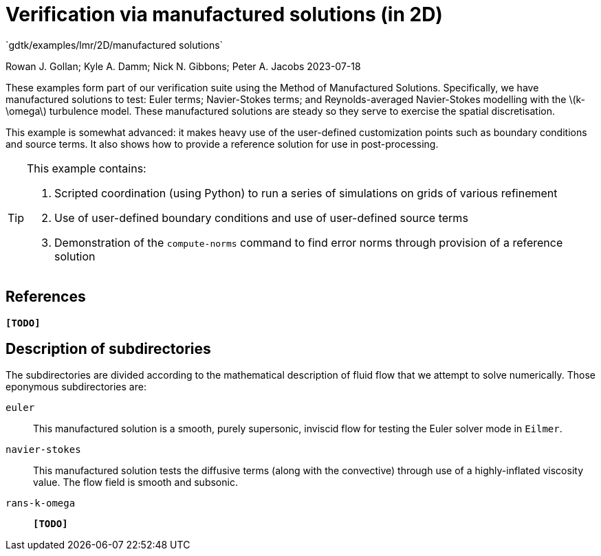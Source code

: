 //tag::description[]
= Verification via manufactured solutions (in 2D)
`gdtk/examples/lmr/2D/manufactured solutions`

Rowan J. Gollan; Kyle A. Damm; Nick N. Gibbons; Peter A. Jacobs
2023-07-18

:stem: latexmath

These examples form part of our verification suite using the Method of Manufactured Solutions.
Specifically, we have manufactured solutions to test: Euler terms; Navier-Stokes terms; and
Reynolds-averaged Navier-Stokes modelling with the latexmath:[k-\omega] turbulence model.
These manufactured solutions are steady so they serve to exercise the spatial discretisation.

This example is somewhat advanced: it makes heavy use of the user-defined customization
points such as boundary conditions and source terms.
It also shows how to provide a reference solution for use in post-processing.

[TIP]
====
This example contains:

. Scripted coordination (using Python) to run a series of simulations on
grids of various refinement
. Use of user-defined boundary conditions and use of user-defined source terms
. Demonstration of the `compute-norms` command to find error norms through provision
of a reference solution
====
//end::description[]

== References

*`[TODO]`*

== Description of subdirectories

The subdirectories are divided according to the mathematical description of
fluid flow that we attempt to solve numerically.
Those eponymous subdirectories are:

`euler`:: This manufactured solution is a smooth, purely supersonic, inviscid flow
for testing the Euler solver mode in `Eilmer`.
`navier-stokes`:: This manufactured solution tests the diffusive terms
(along with the convective) through use of a highly-inflated viscosity value.
The flow field is smooth and subsonic.
`rans-k-omega`:: *`[TODO]`*

